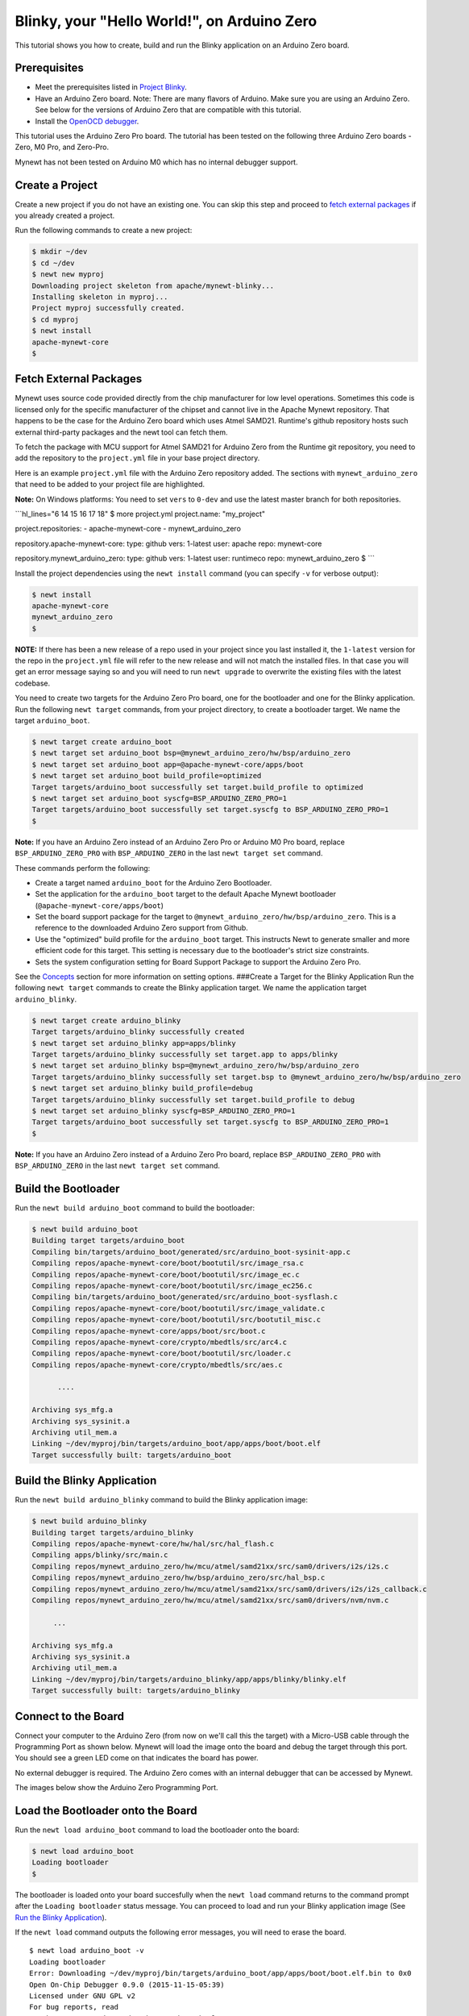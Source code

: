 Blinky, your "Hello World!", on Arduino Zero
--------------------------------------------

This tutorial shows you how to create, build and run the Blinky
application on an Arduino Zero board.

Prerequisites
~~~~~~~~~~~~~

-  Meet the prerequisites listed in `Project
   Blinky </os/tutorials/blinky.html>`__.
-  Have an Arduino Zero board.
   Note: There are many flavors of Arduino. Make sure you are using an
   Arduino Zero. See below for the versions of Arduino Zero that are
   compatible with this tutorial.
-  Install the `OpenOCD debugger </os/get_started/cross_tools/>`__.

This tutorial uses the Arduino Zero Pro board. The tutorial has been
tested on the following three Arduino Zero boards - Zero, M0 Pro, and
Zero-Pro.

Mynewt has not been tested on Arduino M0 which has no internal debugger
support.

Create a Project
~~~~~~~~~~~~~~~~

Create a new project if you do not have an existing one. You can skip
this step and proceed to `fetch external packages <#fetchexternal>`__ if
you already created a project.

Run the following commands to create a new project:

.. code-block:: console

        $ mkdir ~/dev
        $ cd ~/dev
        $ newt new myproj
        Downloading project skeleton from apache/mynewt-blinky...
        Installing skeleton in myproj...
        Project myproj successfully created.
        $ cd myproj
        $ newt install
        apache-mynewt-core
        $

Fetch External Packages
~~~~~~~~~~~~~~~~~~~~~~~~

Mynewt uses source code provided directly from the chip manufacturer for
low level operations. Sometimes this code is licensed only for the
specific manufacturer of the chipset and cannot live in the Apache
Mynewt repository. That happens to be the case for the Arduino Zero
board which uses Atmel SAMD21. Runtime's github repository hosts such
external third-party packages and the newt tool can fetch them.

To fetch the package with MCU support for Atmel SAMD21 for Arduino Zero
from the Runtime git repository, you need to add the repository to the
``project.yml`` file in your base project directory.

Here is an example ``project.yml`` file with the Arduino Zero repository
added. The sections with ``mynewt_arduino_zero`` that need to be added
to your project file are highlighted.

**Note:** On Windows platforms: You need to set ``vers`` to ``0-dev``
and use the latest master branch for both repositories.

\`\`\`hl\_lines="6 14 15 16 17 18" $ more project.yml project.name:
"my\_project"

project.repositories: - apache-mynewt-core - mynewt\_arduino\_zero

repository.apache-mynewt-core: type: github vers: 1-latest user: apache
repo: mynewt-core

repository.mynewt\_arduino\_zero: type: github vers: 1-latest user:
runtimeco repo: mynewt\_arduino\_zero $ \`\`\`

Install the project dependencies using the ``newt install`` command
(you can specify ``-v`` for verbose output):

.. code-block:: console

    $ newt install 
    apache-mynewt-core
    mynewt_arduino_zero
    $

**NOTE:** If there has been a new release of a repo used in your project
since you last installed it, the ``1-latest`` version for the repo in
the ``project.yml`` file will refer to the new release and will not
match the installed files. In that case you will get an error message
saying so and you will need to run ``newt upgrade`` to overwrite the
existing files with the latest codebase.

|  You need to create two targets for the Arduino Zero Pro board, one
  for the bootloader and one for the Blinky application.
|  Run the following ``newt target`` commands, from your project
  directory, to create a bootloader target. We name the target
  ``arduino_boot``.

.. code-block:: console

    $ newt target create arduino_boot 
    $ newt target set arduino_boot bsp=@mynewt_arduino_zero/hw/bsp/arduino_zero 
    $ newt target set arduino_boot app=@apache-mynewt-core/apps/boot 
    $ newt target set arduino_boot build_profile=optimized
    Target targets/arduino_boot successfully set target.build_profile to optimized
    $ newt target set arduino_boot syscfg=BSP_ARDUINO_ZERO_PRO=1
    Target targets/arduino_boot successfully set target.syscfg to BSP_ARDUINO_ZERO_PRO=1
    $

**Note:** If you have an Arduino Zero instead of an Arduino Zero Pro or
Arduino M0 Pro board, replace ``BSP_ARDUINO_ZERO_PRO`` with
``BSP_ARDUINO_ZERO`` in the last ``newt target set`` command.

These commands perform the following:

-  Create a target named ``arduino_boot`` for the Arduino Zero
   Bootloader.
-  Set the application for the ``arduino_boot`` target to the default
   Apache Mynewt bootloader (``@apache-mynewt-core/apps/boot``)
-  Set the board support package for the target to
   ``@mynewt_arduino_zero/hw/bsp/arduino_zero``. This is a reference to
   the downloaded Arduino Zero support from Github.
-  Use the "optimized" build profile for the ``arduino_boot`` target.
   This instructs Newt to generate smaller and more efficient code for
   this target. This setting is necessary due to the bootloader's strict
   size constraints.
-  Sets the system configuration setting for Board Support Package to
   support the Arduino Zero Pro.

See the `Concepts <../get_started/vocabulary.html>`__ section for more
information on setting options. ###Create a Target for the Blinky
Application Run the following ``newt target`` commands to create the
Blinky application target. We name the application target
``arduino_blinky``.

.. code-block:: console

    $ newt target create arduino_blinky
    Target targets/arduino_blinky successfully created
    $ newt target set arduino_blinky app=apps/blinky 
    Target targets/arduino_blinky successfully set target.app to apps/blinky
    $ newt target set arduino_blinky bsp=@mynewt_arduino_zero/hw/bsp/arduino_zero
    Target targets/arduino_blinky successfully set target.bsp to @mynewt_arduino_zero/hw/bsp/arduino_zero
    $ newt target set arduino_blinky build_profile=debug 
    Target targets/arduino_blinky successfully set target.build_profile to debug
    $ newt target set arduino_blinky syscfg=BSP_ARDUINO_ZERO_PRO=1
    Target targets/arduino_boot successfully set target.syscfg to BSP_ARDUINO_ZERO_PRO=1
    $

**Note:** If you have an Arduino Zero instead of a Arduino Zero Pro
board, replace ``BSP_ARDUINO_ZERO_PRO`` with ``BSP_ARDUINO_ZERO`` in the
last ``newt target set`` command.

Build the Bootloader
~~~~~~~~~~~~~~~~~~~~

Run the ``newt build arduino_boot`` command to build the bootloader:

.. code-block:: console

    $ newt build arduino_boot
    Building target targets/arduino_boot
    Compiling bin/targets/arduino_boot/generated/src/arduino_boot-sysinit-app.c
    Compiling repos/apache-mynewt-core/boot/bootutil/src/image_rsa.c
    Compiling repos/apache-mynewt-core/boot/bootutil/src/image_ec.c
    Compiling repos/apache-mynewt-core/boot/bootutil/src/image_ec256.c
    Compiling bin/targets/arduino_boot/generated/src/arduino_boot-sysflash.c
    Compiling repos/apache-mynewt-core/boot/bootutil/src/image_validate.c
    Compiling repos/apache-mynewt-core/boot/bootutil/src/bootutil_misc.c
    Compiling repos/apache-mynewt-core/apps/boot/src/boot.c
    Compiling repos/apache-mynewt-core/crypto/mbedtls/src/arc4.c
    Compiling repos/apache-mynewt-core/boot/bootutil/src/loader.c
    Compiling repos/apache-mynewt-core/crypto/mbedtls/src/aes.c

          ....

    Archiving sys_mfg.a
    Archiving sys_sysinit.a
    Archiving util_mem.a
    Linking ~/dev/myproj/bin/targets/arduino_boot/app/apps/boot/boot.elf
    Target successfully built: targets/arduino_boot

Build the Blinky Application
~~~~~~~~~~~~~~~~~~~~~~~~~~~~

Run the ``newt build arduino_blinky`` command to build the Blinky
application image:

.. code-block:: console

    $ newt build arduino_blinky
    Building target targets/arduino_blinky
    Compiling repos/apache-mynewt-core/hw/hal/src/hal_flash.c
    Compiling apps/blinky/src/main.c
    Compiling repos/mynewt_arduino_zero/hw/mcu/atmel/samd21xx/src/sam0/drivers/i2s/i2s.c
    Compiling repos/mynewt_arduino_zero/hw/bsp/arduino_zero/src/hal_bsp.c
    Compiling repos/mynewt_arduino_zero/hw/mcu/atmel/samd21xx/src/sam0/drivers/i2s/i2s_callback.c
    Compiling repos/mynewt_arduino_zero/hw/mcu/atmel/samd21xx/src/sam0/drivers/nvm/nvm.c

         ...

    Archiving sys_mfg.a
    Archiving sys_sysinit.a
    Archiving util_mem.a
    Linking ~/dev/myproj/bin/targets/arduino_blinky/app/apps/blinky/blinky.elf
    Target successfully built: targets/arduino_blinky

Connect to the Board
~~~~~~~~~~~~~~~


Connect your computer to the Arduino Zero (from now on we'll call this
the target) with a Micro-USB cable through the Programming Port as shown
below. Mynewt will load the image onto the board and debug the target
through this port. You should see a green LED come on that indicates the
board has power.

No external debugger is required. The Arduino Zero comes with an
internal debugger that can be accessed by Mynewt.

The images below show the Arduino Zero Programming Port.

Load the Bootloader onto the Board
~~~~~~~~~~~~~~~~~~~~~~~~~~~~~~~~~~

Run the ``newt load arduino_boot`` command to load the bootloader onto
the board:

.. code-block:: console

    $ newt load arduino_boot
    Loading bootloader
    $

The bootloader is loaded onto your board succesfully when the
``newt load`` command returns to the command prompt after the
``Loading bootloader`` status message. You can proceed to load and run
your Blinky application image (See `Run the Blinky
Application <#runimage>`__).

If the ``newt load`` command outputs the following error messages, you
will need to erase the board.

::

    $ newt load arduino_boot -v
    Loading bootloader
    Error: Downloading ~/dev/myproj/bin/targets/arduino_boot/app/apps/boot/boot.elf.bin to 0x0
    Open On-Chip Debugger 0.9.0 (2015-11-15-05:39)
    Licensed under GNU GPL v2
    For bug reports, read
        http://openocd.org/doc/doxygen/bugs.html
    Info : only one transport option; autoselect 'swd'
    adapter speed: 500 kHz
    adapter_nsrst_delay: 100
    cortex_m reset_config sysresetreq
    Info : CMSIS-DAP: SWD  Supported
    Info : CMSIS-DAP: JTAG Supported
    Info : CMSIS-DAP: Interface Initialised (SWD)
    Info : CMSIS-DAP: FW Version = 01.1F.0118
    Info : SWCLK/TCK = 1 SWDIO/TMS = 1 TDI = 1 TDO = 1 nTRST = 0 nRESET = 1
    Info : CMSIS-DAP: Interface ready
    Info : clock speed 500 kHz
    Info : SWD IDCODE 0x0bc11477
    Info : at91samd21g18.cpu: hardware has 4 breakpoints, 2 watchpoints
    Error: Target not halted

To erase your board, start a debug session and enter the highlighted
commands at the ``(gdb)`` prompts:

**Note:** On Windows, openocd and gdb are started in separate Windows
Command Prompt terminals, and the terminals are automatically closed
when you quit gdb. In addition, the output of openocd is logged to the
openocd.log file in your project's base directory instead of the
terminal.

``hl_lines="2, 5, 14"   $ newt debug arduino_blinky (gdb) mon at91samd chip-erase chip erased chip erased (gdb) x/32wx 0 0x0:    0xffffffff  0xffffffff  0xffffffff  0xffffffff 0x10:   0xffffffff  0xffffffff  0xffffffff  0xffffffff 0x20:   0xffffffff  0xffffffff  0xffffffff  0xffffffff 0x30:   0xffffffff  0xffffffff  0xffffffff  0xffffffff 0x40:   0xffffffff  0xffffffff  0xffffffff  0xffffffff 0x50:   0xffffffff  0xffffffff  0xffffffff  0xffffffff 0x60:   0xffffffff  0xffffffff  0xffffffff  0xffffffff 0x70:   0xffffffff  0xffffffff  0xffffffff  0xffffffff (gdb) q``
Run the ``newt load arduino_boot`` command again after erasing the
board.

Reminder if you are using Docker: When working with actual hardware,
remember that each board has an ID. If you swap boards and do not
refresh the USB Device Filter on the VirtualBox UI, the ID might be
stale and the Docker instance may not be able to see the board
correctly. For example, you may see an error message like
``Error: unable to find CMSIS-DAP device`` when you try to load or run
an image on the board. In that case, you need to click on the USB link
in VirtualBox UI, remove the existing USB Device Filter (e.g. "Atmel
Corp. EDBG CMSIS-DAP[0101]") by clicking on the "Removes selected USB
filter" button, and add a new filter by clicking on the "Adds new USB
filter" button.

Run the Blinky Application
~~~~~~~~~~~~~~~~~~~~~~~~~~

After you load the bootloader successfully onto your board, you can load
and run the Blinky application.

Run the ``newt run arduino_blinky 1.0.0`` command to build the
arduino\_blinky target (if necessary), create an image with version
1.0.0, load the image onto the board, and start a debugger session.

**Note** The output of the debug session below is for Mac OS and Linux
platforms. On Windows, openocd and gdb are started in separate Windows
Command Prompt terminals. The output of openocd is logged to the
openocd.log file in your project's base directory and not to the
terminal. The openocd and gdb terminals will close automatically when
you quit gdb.

.. code-block:: console

    $ newt run arduino_blinky 1.0.0
    App image succesfully generated: ~/dev/myproj/bin/targets/arduino_blinky/app/apps/blinky/blinky.img
    Loading app image into slot 1
    [~/dev/myproj/repos/mynewt_arduino_zero/hw/bsp/arduino_zero/arduino_zero_debug.sh ~/dev/myproj/repos/mynewt_arduino_zero/hw/bsp/arduino_zero ~/dev/myproj/bin/targets/arduino_blinky/app/apps/blinky/blinky]
    Open On-Chip Debugger 0.9.0 (2015-11-15-13:10)
    Licensed under GNU GPL v2
    For bug reports, read
    http://openocd.org/doc/doxygen/bugs.html
    Info : only one transport option; autoselect 'swd'
    adapter speed: 500 kHz
    adapter_nsrst_delay: 100
    cortex_m reset_config sysresetreq
    Info : CMSIS-DAP: SWD  Supported
    Info : CMSIS-DAP: JTAG Supported
    Info : CMSIS-DAP: Interface Initialised (SWD)
    Info : CMSIS-DAP: FW Version = 01.1F.0118
    Info : SWCLK/TCK = 1 SWDIO/TMS = 1 TDI = 1 TDO = 1 nTRST = 0 nRESET = 1
    Info : CMSIS-DAP: Interface ready
    Info : clock speed 500 kHz
    Info : SWD IDCODE 0x0bc11477
    Info : at91samd21g18.cpu: hardware has 4 breakpoints, 2 watchpoints
    target state: halted
    target halted due to debug-request, current mode: Thread 
    xPSR: 0x21000000 pc: 0x0000fca6 psp: 0x20002408
    GNU gdb (GNU Tools for ARM Embedded Processors) 7.8.0.20150604-cvs
    Copyright (C) 2014 Free Software Foundation, Inc.
    License GPLv3+: GNU GPL version 3 or later <http://gnu.org/licenses/gpl.html>
    This is free software: you are free to change and redistribute it.
    There is NO WARRANTY, to the extent permitted by law.  Type "show copying"
    and "show warranty" for details.
    This GDB was configured as "--host=x86_64-apple-darwin10 --target=arm-none-eabi".
    Type "show configuration" for configuration details.
    For bug reporting instructions, please see:
    <http://www.gnu.org/software/gdb/bugs/>.
    Find the GDB manual and other documentation resources online at:
    <http://www.gnu.org/software/gdb/documentation/>.
    For help, type "help".
    Type "apropos word" to search for commands related to "word"...
    Reading symbols from ~/dev/myproj/bin/targets/arduino_blinky/app/apps/blinky/blinky.elf...(no debugging symbols found)...done.
    Info : accepting 'gdb' connection on tcp/3333
    Info : SAMD MCU: SAMD21G18A (256KB Flash, 32KB RAM)
    0x0000fca6 in os_tick_idle ()
    target state: halted
    target halted due to debug-request, current mode: Thread 
    xPSR: 0x21000000 pc: 0x000000b8 msp: 0x20008000
    target state: halted
    target halted due to debug-request, current mode: Thread 
    xPSR: 0x21000000 pc: 0x000000b8 msp: 0x20008000
    (gdb) r
    The "remote" target does not support "run".  Try "help target" or "continue".
    (gdb) c
    Continuing.

**NOTE:** The 1.0.0 is the version number to assign to the image. You
may assign an arbitrary version number. If you are not providing remote
upgrade, and are just developing locally, you can provide 1.0.0 for
every image version.

If you want the image to run without the debugger connected, simply quit
the debugger and restart the board. The image you programmed will come
and run on the Arduino on next boot!

You should see the LED blink!
